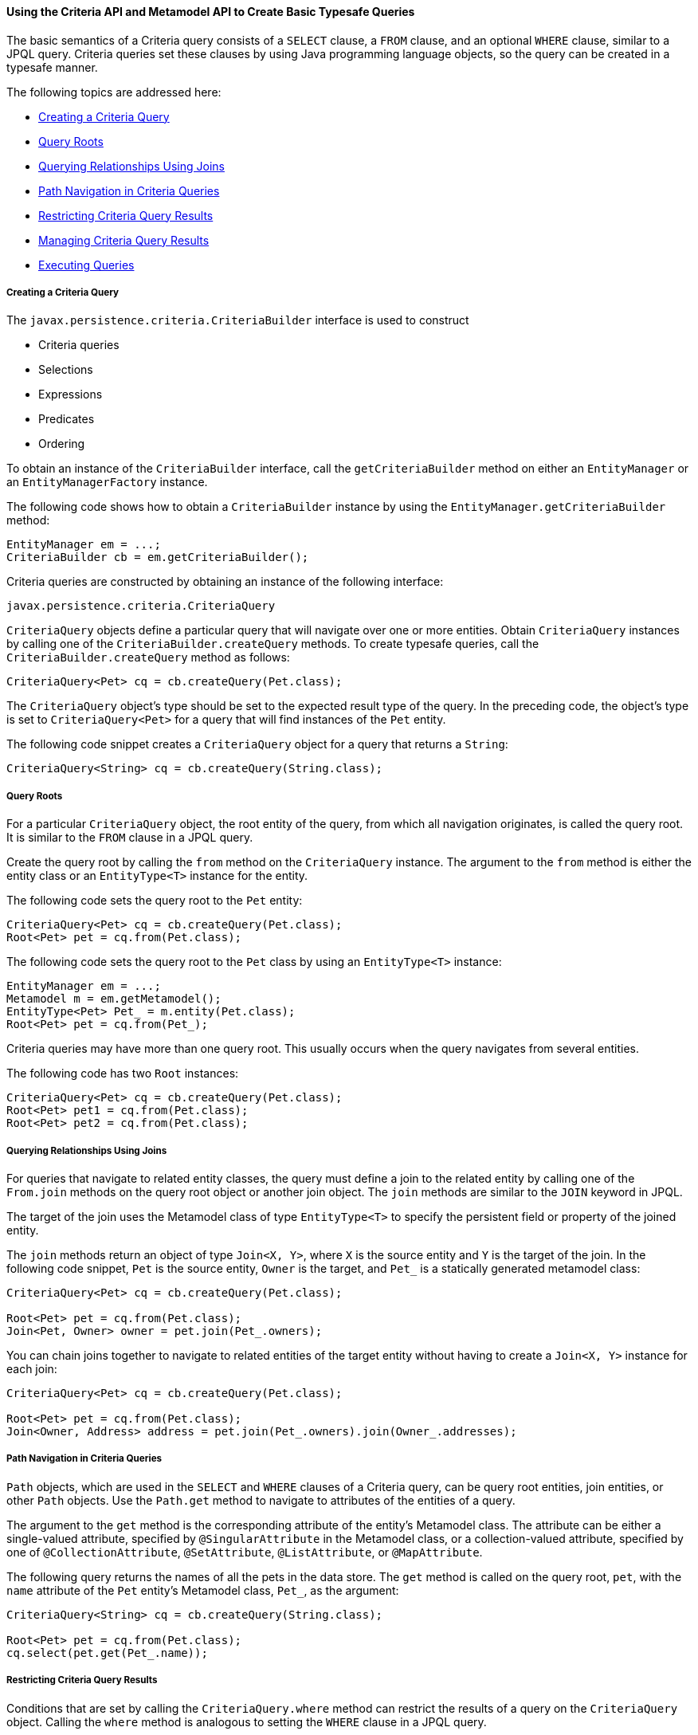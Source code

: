 [[GJIVM]][[using-the-criteria-api-and-metamodel-api-to-create-basic-typesafe-queries]]

==== Using the Criteria API and Metamodel API to Create Basic Typesafe Queries

The basic semantics of a Criteria query consists of a `SELECT` clause, a
`FROM` clause, and an optional `WHERE` clause, similar to a JPQL query.
Criteria queries set these clauses by using Java programming language
objects, so the query can be created in a typesafe manner.

The following topics are addressed here:

* link:#GJIVS[Creating a Criteria Query]
* link:#GJIVQ[Query Roots]
* link:#GJIUV[Querying Relationships Using Joins]
* link:#GJIVE[Path Navigation in Criteria Queries]
* link:#GJIVI[Restricting Criteria Query Results]
* link:#GJIXE[Managing Criteria Query Results]
* link:#GJIVY[Executing Queries]

[[GJIVS]][[creating-a-criteria-query]]

===== Creating a Criteria Query

The `javax.persistence.criteria.CriteriaBuilder` interface is used to
construct

* Criteria queries
* Selections
* Expressions
* Predicates
* Ordering

To obtain an instance of the `CriteriaBuilder` interface, call the
`getCriteriaBuilder` method on either an `EntityManager` or an
`EntityManagerFactory` instance.

The following code shows how to obtain a `CriteriaBuilder` instance by
using the `EntityManager.getCriteriaBuilder` method:

[source,oac_no_warn]
----
EntityManager em = ...;
CriteriaBuilder cb = em.getCriteriaBuilder();
----

Criteria queries are constructed by obtaining an instance of the
following interface:

[source,oac_no_warn]
----
javax.persistence.criteria.CriteriaQuery
----

`CriteriaQuery` objects define a particular query that will navigate
over one or more entities. Obtain `CriteriaQuery` instances by calling
one of the `CriteriaBuilder.createQuery` methods. To create typesafe
queries, call the `CriteriaBuilder.createQuery` method as follows:

[source,oac_no_warn]
----
CriteriaQuery<Pet> cq = cb.createQuery(Pet.class);
----

The `CriteriaQuery` object's type should be set to the expected result
type of the query. In the preceding code, the object's type is set to
`CriteriaQuery<Pet>` for a query that will find instances of the `Pet`
entity.

The following code snippet creates a `CriteriaQuery` object for a query
that returns a `String`:

[source,oac_no_warn]
----
CriteriaQuery<String> cq = cb.createQuery(String.class);
----

[[GJIVQ]][[query-roots]]

===== Query Roots

For a particular `CriteriaQuery` object, the root entity of the query,
from which all navigation originates, is called the query root. It is
similar to the `FROM` clause in a JPQL query.

Create the query root by calling the `from` method on the
`CriteriaQuery` instance. The argument to the `from` method is either
the entity class or an `EntityType<T>` instance for the entity.

The following code sets the query root to the `Pet` entity:

[source,oac_no_warn]
----
CriteriaQuery<Pet> cq = cb.createQuery(Pet.class);
Root<Pet> pet = cq.from(Pet.class);
----

The following code sets the query root to the `Pet` class by using an
`EntityType<T>` instance:

[source,oac_no_warn]
----
EntityManager em = ...;
Metamodel m = em.getMetamodel();
EntityType<Pet> Pet_ = m.entity(Pet.class);
Root<Pet> pet = cq.from(Pet_);
----

Criteria queries may have more than one query root. This usually occurs
when the query navigates from several entities.

The following code has two `Root` instances:

[source,oac_no_warn]
----
CriteriaQuery<Pet> cq = cb.createQuery(Pet.class);
Root<Pet> pet1 = cq.from(Pet.class);
Root<Pet> pet2 = cq.from(Pet.class);
----

[[GJIUV]][[querying-relationships-using-joins]]

===== Querying Relationships Using Joins

For queries that navigate to related entity classes, the query must
define a join to the related entity by calling one of the `From.join`
methods on the query root object or another join object. The `join`
methods are similar to the `JOIN` keyword in JPQL.

The target of the join uses the Metamodel class of type `EntityType<T>`
to specify the persistent field or property of the joined entity.

The `join` methods return an object of type `Join<X, Y>`, where `X` is
the source entity and `Y` is the target of the join. In the following
code snippet, `Pet` is the source entity, `Owner` is the target, and
`Pet_` is a statically generated metamodel class:

[source,oac_no_warn]
----
CriteriaQuery<Pet> cq = cb.createQuery(Pet.class);

Root<Pet> pet = cq.from(Pet.class);
Join<Pet, Owner> owner = pet.join(Pet_.owners);
----

You can chain joins together to navigate to related entities of the
target entity without having to create a `Join<X, Y>` instance for each
join:

[source,oac_no_warn]
----
CriteriaQuery<Pet> cq = cb.createQuery(Pet.class);

Root<Pet> pet = cq.from(Pet.class);
Join<Owner, Address> address = pet.join(Pet_.owners).join(Owner_.addresses);
----

[[GJIVE]][[path-navigation-in-criteria-queries]]

===== Path Navigation in Criteria Queries

`Path` objects, which are used in the `SELECT` and `WHERE` clauses of a
Criteria query, can be query root entities, join entities, or other
`Path` objects. Use the `Path.get` method to navigate to attributes of
the entities of a query.

The argument to the `get` method is the corresponding attribute of the
entity's Metamodel class. The attribute can be either a single-valued
attribute, specified by `@SingularAttribute` in the Metamodel class, or
a collection-valued attribute, specified by one of
`@CollectionAttribute`, `@SetAttribute`, `@ListAttribute`, or
`@MapAttribute`.

The following query returns the names of all the pets in the data store.
The `get` method is called on the query root, `pet`, with the `name`
attribute of the `Pet` entity's Metamodel class, `Pet_`, as the
argument:

[source,oac_no_warn]
----
CriteriaQuery<String> cq = cb.createQuery(String.class);

Root<Pet> pet = cq.from(Pet.class);
cq.select(pet.get(Pet_.name));
----

[[GJIVI]][[restricting-criteria-query-results]]

===== Restricting Criteria Query Results

Conditions that are set by calling the `CriteriaQuery.where` method can
restrict the results of a query on the `CriteriaQuery` object. Calling
the `where` method is analogous to setting the `WHERE` clause in a JPQL
query.

The `where` method evaluates instances of the `Expression` interface to
restrict the results according to the conditions of the expressions. To
create `Expression` instances, use methods defined in the `Expression`
and `CriteriaBuilder` interfaces.

[[GJIWN]][[the-expression-interface-methods]]

====== The Expression Interface Methods

An `Expression` object is used in a query's `SELECT`, `WHERE`, or
`HAVING` clause. link:#GJIWW[Table 43-1] shows conditional methods you
can use with `Expression` objects.

[[sthref180]][[GJIWW]]

*Table 43-1 Conditional Methods in the Expression Interface*

[width="50%",cols="15%,35%"]
|============================================================
|*Method* |*Description*
|`isNull` |Tests whether an expression is null
|`isNotNull` |Tests whether an expression is not null
|`in` |Tests whether an expression is within a list of values
|============================================================


The following query uses the `Expression.isNull` method to find all pets
where the `color` attribute is null:

[source,oac_no_warn]
----
CriteriaQuery<Pet> cq = cb.createQuery(Pet.class);
Root<Pet> pet = cq.from(Pet.class);
cq.where(pet.get(Pet_.color).isNull());
----

The following query uses the `Expression.in` method to find all brown
and black pets:

[source,oac_no_warn]
----
CriteriaQuery<Pet> cq = cb.createQuery(Pet.class);
Root<Pet> pet = cq.from(Pet.class);
cq.where(pet.get(Pet_.color).in("brown", "black"));
----

The `in` method can also check whether an attribute is a member of a
collection.

[[GJIXA]][[expression-methods-in-the-criteriabuilder-interface]]

====== Expression Methods in the CriteriaBuilder Interface

The `CriteriaBuilder` interface defines additional methods for creating
expressions. These methods correspond to the arithmetic, string, date,
time, and case operators and functions of JPQL. link:#GJIXL[Table 43-2]
shows conditional methods you can use with `CriteriaBuilder` objects.

[[sthref181]][[GJIXL]]

*Table 43-2 Conditional Methods in the CriteriaBuilder Interface*

[width="60%",cols="15%,45%"]
|=======================================================================
|*Conditional Method* |*Description*
|`equal` |Tests whether two expressions are equal

|`notEqual` |Tests whether two expressions are not equal

|`gt` |Tests whether the first numeric expression is greater than the
second numeric expression

|`ge` |Tests whether the first numeric expression is greater than or
equal to the second numeric expression

|`lt` |Tests whether the first numeric expression is less than the
second numeric expression

|`le` |Tests whether the first numeric expression is less than or equal
to the second numeric expression

|`between` |Tests whether the first expression is between the second and
third expression in value

|`like` |Tests whether the expression matches a given pattern
|=======================================================================


The following code uses the `CriteriaBuilder.equal` method:

[source,oac_no_warn]
----
CriteriaQuery<Pet> cq = cb.createQuery(Pet.class);
Root<Pet> pet = cq.from(Pet.class);
cq.where(cb.equal(pet.get(Pet_.name), "Fido"));
----

The following code uses the `CriteriaBuilder.gt` method:

[source,oac_no_warn]
----
CriteriaQuery<Pet> cq = cb.createQuery(Pet.class);
Root<Pet> pet = cq.from(Pet.class);
Date someDate = new Date(...);
cq.where(cb.gt(pet.get(Pet_.birthday), date));
----

The following code uses the `CriteriaBuilder.between` method:

[source,oac_no_warn]
----
CriteriaQuery<Pet> cq = cb.createQuery(Pet.class);
Root<Pet> pet = cq.from(Pet.class);
Date firstDate = new Date(...);
Date secondDate = new Date(...);
cq.where(cb.between(pet.get(Pet_.birthday), firstDate, secondDate));
----

The following code uses the `CriteriaBuilder.like` method:

[source,oac_no_warn]
----
CriteriaQuery<Pet> cq = cb.createQuery(Pet.class);
Root<Pet> pet = cq.from(Pet.class);
cq.where(cb.like(pet.get(Pet_.name), "*do"));
----

To specify multiple conditional predicates, use the compound predicate
methods of the `CriteriaBuilder` interface, as shown in
link:#GJIWU[Table 43-3].

[[sthref182]][[GJIWU]]

*Table 43-3 Compound Predicate Methods in the CriteriaBuilder Interface*

[width="50%",cols="15%,35%"]
|=========================================================
|*Method* |*Description*
|`and` |A logical conjunction of two Boolean expressions
|`or` |A logical disjunction of two Boolean expressions
|`not` |A logical negation of the given Boolean expression
|=========================================================


The following code shows the use of compound predicates in queries:

[source,oac_no_warn]
----
CriteriaQuery<Pet> cq = cb.createQuery(Pet.class);
Root<Pet> pet = cq.from(Pet.class);
cq.where(cb.equal(pet.get(Pet_.name), "Fido")
        .and(cb.equal(pet.get(Pet_.color), "brown")));
----

[[GJIXE]][[managing-criteria-query-results]]

===== Managing Criteria Query Results

For queries that return more than one result, it is often helpful to
organize those results. The `CriteriaQuery` interface defines the
following ordering and grouping methods:

* The `orderBy` method orders query results according to attributes of
an entity
* The `groupBy` method groups the results of a query together according
to attributes of an entity, and the `having` method restricts those
groups according to a condition

The following topics are addressed here:

* link:#GJIWO[Ordering Results]
* link:#GJIXG[Grouping Results]

[[GJIWO]][[ordering-results]]

====== Ordering Results

To order the results of a query, call the `CriteriaQuery.orderBy`
method, passing in an `Order` object. To create an `Order` object, call
either the `CriteriaBuilder.asc` or the `CriteriaBuilder.desc` method.
The `asc` method is used to order the results by ascending value of the
passed expression parameter. The `desc` method is used to order the
results by descending value of the passed expression parameter. The
following query shows the use of the `desc` method:

[source,oac_no_warn]
----
CriteriaQuery<Pet> cq = cb.createQuery(Pet.class);
Root<Pet> pet = cq.from(Pet.class);
cq.select(pet);
cq.orderBy(cb.desc(pet.get(Pet_.birthday)));
----

In this query, the results will be ordered by the pet's birthday from
highest to lowest. That is, pets born in December will appear before
pets born in May.

The following query shows the use of the `asc` method:

[source,oac_no_warn]
----
CriteriaQuery<Pet> cq = cb.createQuery(Pet.class);
Root<Pet> pet = cq.from(Pet.class);
Join<Owner, Address> address = pet.join(Pet_.owners).join(Owner_.address);
cq.select(pet);
cq.orderBy(cb.asc(address.get(Address_.postalCode)));
----

In this query, the results will be ordered by the pet owner's postal
code from lowest to highest. That is, pets whose owner lives in the
10001 zip code will appear before pets whose owner lives in the 91000
zip code.

If more than one `Order` object is passed to `orderBy`, the precedence
is determined by the order in which they appear in the argument list of
`orderBy`. The first `Order` object has precedence.

The following code orders results by multiple criteria:

[source,oac_no_warn]
----
CriteriaQuery<Pet> cq = cb.createQuery(Pet.class);
Root<Pet> pet = cq.from(Pet.class);
Join<Pet, Owner> owner = pet.join(Pet_.owners);
cq.select(pet);
cq.orderBy(cb.asc(owner.get(Owner_.lastName)), owner.get(Owner_.firstName)));
----

The results of this query will be ordered alphabetically by the pet
owner's last name, then first name.

[[GJIXG]][[grouping-results]]

====== Grouping Results

The `CriteriaQuery.groupBy` method partitions the query results into
groups. To set these groups, pass an expression to `groupBy`:

[source,oac_no_warn]
----
CriteriaQuery<Pet> cq = cb.createQuery(Pet.class);
Root<Pet> pet = cq.from(Pet.class);
cq.groupBy(pet.get(Pet_.color));
----

This query returns all `Pet` entities and groups the results by the
pet's color.

Use the `CriteriaQuery.having` method in conjunction with `groupBy` to
filter over the groups. The `having` method, which takes a conditional
expression as a parameter, restricts the query result according to the
conditional expression:

[source,oac_no_warn]
----
CriteriaQuery<Pet> cq = cb.createQuery(Pet.class);
Root<Pet> pet = cq.from(Pet.class);
cq.groupBy(pet.get(Pet_.color));
cq.having(cb.in(pet.get(Pet_.color)).value("brown").value("blonde"));
----

In this example, the query groups the returned `Pet` entities by color,
as in the preceding example. However, the only returned groups will be
`Pet` entities where the `color` attribute is set to `brown` or
`blonde`. That is, no gray-colored pets will be returned in this query.

[[GJIVY]][[executing-queries]]

===== Executing Queries

To prepare a query for execution, create a `TypedQuery<T>` object with
the type of the query result, passing the `CriteriaQuery` object to
`EntityManager.createQuery`.

To execute a query, call either `getSingleResult` or `getResultList` on
the `TypedQuery<T>` object.

[[GJIUR]][[single-valued-query-results]]

====== Single-Valued Query Results

Use the `TypedQuery<T>.getSingleResult` method to execute queries that
return a single result:

[source,oac_no_warn]
----
CriteriaQuery<Pet> cq = cb.createQuery(Pet.class);
...
TypedQuery<Pet> q = em.createQuery(cq);
Pet result = q.getSingleResult();
----

[[GJIVP]][[collection-valued-query-results]]

====== Collection-Valued Query Results

Use the `TypedQuery<T>.getResultList` method to execute queries that
return a collection of objects:

[source,oac_no_warn]
----
CriteriaQuery<Pet> cq = cb.createQuery(Pet.class);
...
TypedQuery<Pet> q = em.createQuery(cq);
List<Pet> results = q.getResultList();
----
